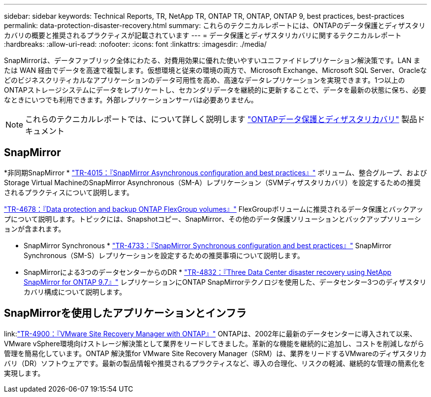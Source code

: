 ---
sidebar: sidebar 
keywords: Technical Reports, TR, NetApp TR, ONTAP TR, ONTAP, ONTAP 9, best practices, best-practices 
permalink: data-protection-disaster-recovery.html 
summary: これらのテクニカルレポートには、ONTAPのデータ保護とディザスタリカバリの概要と推奨されるプラクティスが記載されています 
---
= データ保護とディザスタリカバリに関するテクニカルレポート
:hardbreaks:
:allow-uri-read: 
:nofooter: 
:icons: font
:linkattrs: 
:imagesdir: ./media/


[role="lead"]
SnapMirrorは、データファブリック全体にわたる、対費用効果に優れた使いやすいユニファイドレプリケーション解決策です。LAN または WAN 経由でデータを高速で複製します。仮想環境と従来の環境の両方で、Microsoft Exchange、Microsoft SQL Server、Oracleなどのビジネスクリティカルなアプリケーションのデータ可用性を高め、高速なデータレプリケーションを実現できます。1つ以上のONTAPストレージシステムにデータをレプリケートし、セカンダリデータを継続的に更新することで、データを最新の状態に保ち、必要なときにいつでも利用できます。外部レプリケーションサーバは必要ありません。

[NOTE]
====
これらのテクニカルレポートでは、について詳しく説明します link:https://docs.netapp.com/us-en/ontap/data-protection-disaster-recovery/index.html["ONTAPデータ保護とディザスタリカバリ"] 製品ドキュメント

====


== SnapMirror

*非同期SnapMirror *
link:https://www.netapp.com/pdf.html?item=/media/17229-tr4015.pdf["TR-4015：『SnapMirror Asynchronous configuration and best practices』"^]
ボリューム、整合グループ、およびStorage Virtual MachineのSnapMirror Asynchronous（SM-A）レプリケーション（SVMディザスタリカバリ）を設定するための推奨されるプラクティスについて説明します。

link:https://www.netapp.com/pdf.html?item=/media/17064-tr4678.pdf["TR-4678：『Data protection and backup ONTAP FlexGroup volumes』"^]
FlexGroupボリュームに推奨されるデータ保護とバックアップについて説明します。トピックには、Snapshotコピー、SnapMirror、その他のデータ保護ソリューションとバックアップソリューションが含まれます。

* SnapMirror Synchronous *
link:https://www.netapp.com/pdf.html?item=/media/17174-tr4733.pdf["TR-4733：『SnapMirror Synchronous configuration and best practices』"^]
SnapMirror Synchronous（SM-S）レプリケーションを設定するための推奨事項について説明します。

* SnapMirrorによる3つのデータセンターからのDR *
link:https://www.netapp.com/pdf.html?item=/media/19369-tr-4832.pdf["TR-4832：『Three Data Center disaster recovery using NetApp SnapMirror for ONTAP 9.7』"^]
レプリケーションにONTAP SnapMirrorテクノロジを使用した、データセンター3つのディザスタリカバリ構成について説明します。



== SnapMirrorを使用したアプリケーションとインフラ

link:link:https://docs.netapp.com/us-en/ontap-apps-dbs/vmware/vmware-srm-overview.html["TR-4900：『VMware Site Recovery Manager with ONTAP』"]
ONTAPは、2002年に最新のデータセンターに導入されて以来、VMware vSphere環境向けストレージ解決策として業界をリードしてきました。革新的な機能を継続的に追加し、コストを削減しながら管理を簡易化しています。ONTAP 解決策for VMware Site Recovery Manager（SRM）は、業界をリードするVMwareのディザスタリカバリ（DR）ソフトウェアです。最新の製品情報や推奨されるプラクティスなど、導入の合理化、リスクの軽減、継続的な管理の簡素化を実現します。
